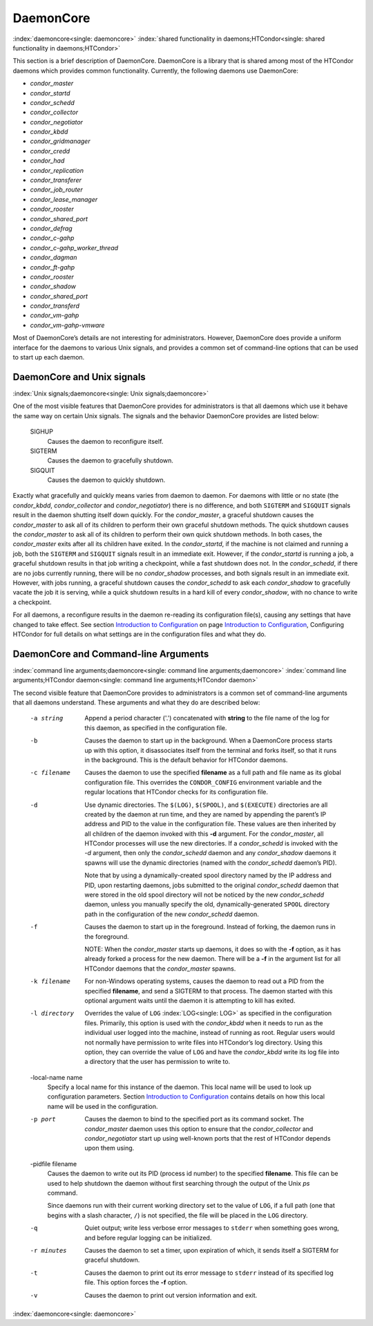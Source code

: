       

DaemonCore
==========

:index:`daemoncore<single: daemoncore>`
:index:`shared functionality in daemons;HTCondor<single: shared functionality in daemons;HTCondor>`

This section is a brief description of DaemonCore. DaemonCore is a
library that is shared among most of the HTCondor daemons which provides
common functionality. Currently, the following daemons use DaemonCore:

-  *condor\_master*
-  *condor\_startd*
-  *condor\_schedd*
-  *condor\_collector*
-  *condor\_negotiator*
-  *condor\_kbdd*
-  *condor\_gridmanager*
-  *condor\_credd*
-  *condor\_had*
-  *condor\_replication*
-  *condor\_transferer*
-  *condor\_job\_router*
-  *condor\_lease\_manager*
-  *condor\_rooster*
-  *condor\_shared\_port*
-  *condor\_defrag*
-  *condor\_c-gahp*
-  *condor\_c-gahp\_worker\_thread*
-  *condor\_dagman*
-  *condor\_ft-gahp*
-  *condor\_rooster*
-  *condor\_shadow*
-  *condor\_shared\_port*
-  *condor\_transferd*
-  *condor\_vm-gahp*
-  *condor\_vm-gahp-vmware*

Most of DaemonCore’s details are not interesting for administrators.
However, DaemonCore does provide a uniform interface for the daemons to
various Unix signals, and provides a common set of command-line options
that can be used to start up each daemon.

DaemonCore and Unix signals
---------------------------

:index:`Unix signals;daemoncore<single: Unix signals;daemoncore>`

One of the most visible features that DaemonCore provides for
administrators is that all daemons which use it behave the same way on
certain Unix signals. The signals and the behavior DaemonCore provides
are listed below:

 SIGHUP
    Causes the daemon to reconfigure itself.
 SIGTERM
    Causes the daemon to gracefully shutdown.
 SIGQUIT
    Causes the daemon to quickly shutdown.

Exactly what gracefully and quickly means varies from daemon to daemon.
For daemons with little or no state (the *condor\_kbdd*,
*condor\_collector* and *condor\_negotiator*) there is no difference,
and both ``SIGTERM`` and ``SIGQUIT`` signals result in the daemon
shutting itself down quickly. For the *condor\_master*, a graceful
shutdown causes the *condor\_master* to ask all of its children to
perform their own graceful shutdown methods. The quick shutdown causes
the *condor\_master* to ask all of its children to perform their own
quick shutdown methods. In both cases, the *condor\_master* exits after
all its children have exited. In the *condor\_startd*, if the machine is
not claimed and running a job, both the ``SIGTERM`` and ``SIGQUIT``
signals result in an immediate exit. However, if the *condor\_startd* is
running a job, a graceful shutdown results in that job writing a
checkpoint, while a fast shutdown does not. In the *condor\_schedd*, if
there are no jobs currently running, there will be no *condor\_shadow*
processes, and both signals result in an immediate exit. However, with
jobs running, a graceful shutdown causes the *condor\_schedd* to ask
each *condor\_shadow* to gracefully vacate the job it is serving, while
a quick shutdown results in a hard kill of every *condor\_shadow*, with
no chance to write a checkpoint.

For all daemons, a reconfigure results in the daemon re-reading its
configuration file(s), causing any settings that have changed to take
effect. See section \ `Introduction to
Configuration <../admin-manual/introduction-to-configuration.html>`__ on
page \ `Introduction to
Configuration <../admin-manual/introduction-to-configuration.html>`__,
Configuring HTCondor for full details on what settings are in the
configuration files and what they do.

DaemonCore and Command-line Arguments
-------------------------------------

:index:`command line arguments;daemoncore<single: command line arguments;daemoncore>`
:index:`command line arguments;HTCondor daemon<single: command line arguments;HTCondor daemon>`

The second visible feature that DaemonCore provides to administrators is
a common set of command-line arguments that all daemons understand.
These arguments and what they do are described below:

 -a string
    Append a period character ('.') concatenated with **string** to the
    file name of the log for this daemon, as specified in the
    configuration file.
 -b
    Causes the daemon to start up in the background. When a DaemonCore
    process starts up with this option, it disassociates itself from the
    terminal and forks itself, so that it runs in the background. This
    is the default behavior for HTCondor daemons.
 -c filename
    Causes the daemon to use the specified **filename** as a full path
    and file name as its global configuration file. This overrides the
    ``CONDOR_CONFIG`` environment variable and the regular locations
    that HTCondor checks for its configuration file.
 -d
    Use dynamic directories. The ``$(LOG)``, ``$(SPOOL)``, and
    ``$(EXECUTE)`` directories are all created by the daemon at run
    time, and they are named by appending the parent’s IP address and
    PID to the value in the configuration file. These values are then
    inherited by all children of the daemon invoked with this **-d**
    argument. For the *condor\_master*, all HTCondor processes will use
    the new directories. If a *condor\_schedd* is invoked with the *-d*
    argument, then only the *condor\_schedd* daemon and any
    *condor\_shadow* daemons it spawns will use the dynamic directories
    (named with the *condor\_schedd* daemon’s PID).

    Note that by using a dynamically-created spool directory named by
    the IP address and PID, upon restarting daemons, jobs submitted to
    the original *condor\_schedd* daemon that were stored in the old
    spool directory will not be noticed by the new *condor\_schedd*
    daemon, unless you manually specify the old, dynamically-generated
    ``SPOOL`` directory path in the configuration of the new
    *condor\_schedd* daemon.

 -f
    Causes the daemon to start up in the foreground. Instead of forking,
    the daemon runs in the foreground.

    NOTE: When the *condor\_master* starts up daemons, it does so with
    the **-f** option, as it has already forked a process for the new
    daemon. There will be a **-f** in the argument list for all HTCondor
    daemons that the *condor\_master* spawns.

 -k filename
    For non-Windows operating systems, causes the daemon to read out a
    PID from the specified **filename**, and send a SIGTERM to that
    process. The daemon started with this optional argument waits until
    the daemon it is attempting to kill has exited.
 -l directory
    Overrides the value of ``LOG`` :index:`LOG<single: LOG>` as specified in
    the configuration files. Primarily, this option is used with the
    *condor\_kbdd* when it needs to run as the individual user logged
    into the machine, instead of running as root. Regular users would
    not normally have permission to write files into HTCondor’s log
    directory. Using this option, they can override the value of ``LOG``
    and have the *condor\_kbdd* write its log file into a directory that
    the user has permission to write to.
 -local-name name
    Specify a local name for this instance of the daemon. This local
    name will be used to look up configuration parameters.
    Section \ `Introduction to
    Configuration <../admin-manual/introduction-to-configuration.html>`__
    contains details on how this local name will be used in the
    configuration.
 -p port
    Causes the daemon to bind to the specified port as its command
    socket. The *condor\_master* daemon uses this option to ensure that
    the *condor\_collector* and *condor\_negotiator* start up using
    well-known ports that the rest of HTCondor depends upon them using.
 -pidfile filename
    Causes the daemon to write out its PID (process id number) to the
    specified **filename**. This file can be used to help shutdown the
    daemon without first searching through the output of the Unix *ps*
    command.

    Since daemons run with their current working directory set to the
    value of ``LOG``, if a full path (one that begins with a slash
    character, ``/``) is not specified, the file will be placed in the
    ``LOG`` directory.

 -q
    Quiet output; write less verbose error messages to ``stderr`` when
    something goes wrong, and before regular logging can be initialized.
 -r minutes
    Causes the daemon to set a timer, upon expiration of which, it sends
    itself a SIGTERM for graceful shutdown.
 -t
    Causes the daemon to print out its error message to ``stderr``
    instead of its specified log file. This option forces the **-f**
    option.
 -v
    Causes the daemon to print out version information and exit.

:index:`daemoncore<single: daemoncore>`

      
